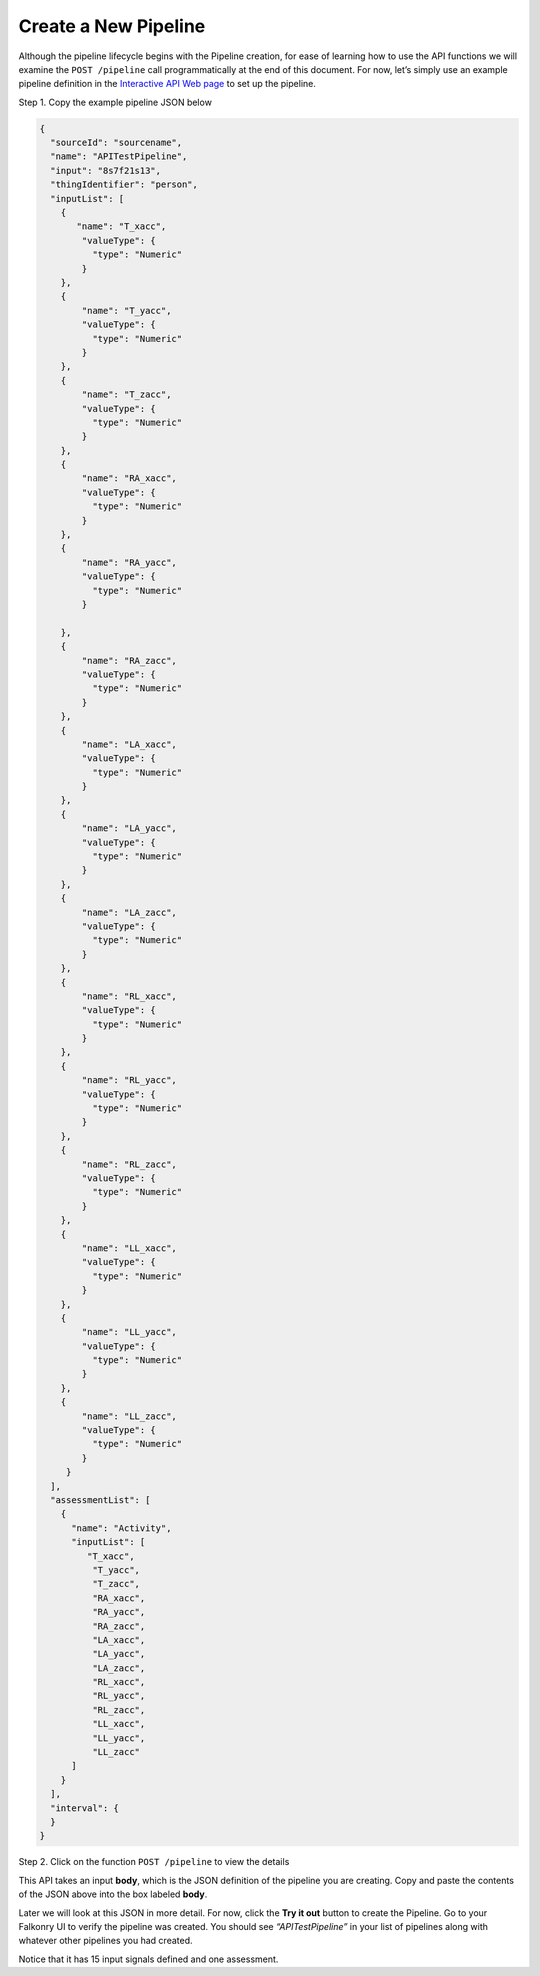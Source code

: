 Create a New Pipeline
=====================

Although the pipeline lifecycle begins with the Pipeline creation, for ease of learning 
how to use the API functions we will examine the ``POST /pipeline`` call programmatically at 
the end of this document.  For now, let’s simply use an example pipeline definition in the 
`Interactive API Web page <live.html>`_ to set up the pipeline.  

Step 1. Copy the example pipeline JSON below

.. code-block:: json

    {
      "sourceId": "sourcename",
      "name": "APITestPipeline",
      "input": "8s7f21s13",
      "thingIdentifier": "person",
      "inputList": [
        {
           "name": "T_xacc",
            "valueType": {
              "type": "Numeric"
            }
        },
        {
            "name": "T_yacc",
            "valueType": {
              "type": "Numeric"
            }
        },
        {
            "name": "T_zacc",
            "valueType": {
              "type": "Numeric"
            }
        },
        {
            "name": "RA_xacc",
            "valueType": {
              "type": "Numeric"
            }
        },
        {
            "name": "RA_yacc",
            "valueType": {
              "type": "Numeric"
            }
        
        },
        {
            "name": "RA_zacc",
            "valueType": {
              "type": "Numeric"
            }
        },
        {
            "name": "LA_xacc",
            "valueType": {
              "type": "Numeric"
            }
        },
        {
            "name": "LA_yacc",
            "valueType": {
              "type": "Numeric"
            }
        },
        {
            "name": "LA_zacc",
            "valueType": {
              "type": "Numeric"
            }
        },
        {
            "name": "RL_xacc",
            "valueType": {
              "type": "Numeric"
            }
        },
        {
            "name": "RL_yacc",
            "valueType": {
              "type": "Numeric"
            }
        },
        {
            "name": "RL_zacc",
            "valueType": {
              "type": "Numeric"
            }
        },
        {
            "name": "LL_xacc",
            "valueType": {
              "type": "Numeric"
            }
        },
        {
            "name": "LL_yacc",
            "valueType": {
              "type": "Numeric"
            }
        },
        {
            "name": "LL_zacc",
            "valueType": {
              "type": "Numeric"
            }
         }
      ],
      "assessmentList": [
        {
          "name": "Activity",
          "inputList": [
             "T_xacc",
              "T_yacc",
              "T_zacc",
              "RA_xacc",
              "RA_yacc",
              "RA_zacc",
              "LA_xacc",
              "LA_yacc",
              "LA_zacc",
              "RL_xacc",
              "RL_yacc",
              "RL_zacc",
              "LL_xacc",
              "LL_yacc",
              "LL_zacc"
          ]
        }
      ],
      "interval": {
      }
    }


Step 2. Click on the function ``POST /pipeline`` to view the details

.. image:: ../images/post-pipeline.png

This API takes an input **body**, which is the JSON definition of the pipeline you are 
creating.  Copy and paste the contents of the JSON above into the box labeled **body**.

.. image:: ../images/post-example.png

Later we will look at this JSON in more detail. For now, click the **Try it out** button 
to create the Pipeline. Go to your Falkonry UI to verify the pipeline was created.  You 
should see *“APITestPipeline”* in your list of pipelines along with whatever other pipelines 
you had created.

.. image:: ../images/pipelines.png

Notice that it has 15 input signals defined and one assessment.  